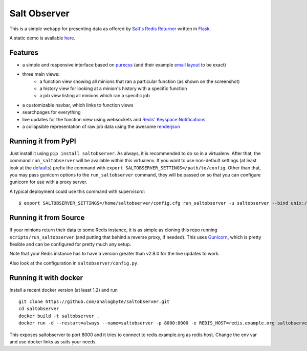 Salt Observer
=============

This is a simple webapp for presenting data as offered by `Salt's Redis
Returner`_ written in `Flask`_.

A static demo is available `here`_.

.. _`Salt's Redis Returner`: https://github.com/saltstack/salt/blob/develop/salt/returners/redis_return.py
.. _`Flask`: http://flask.pocoo.org/
.. _`here`: http://analogbyte.github.io/saltobserver/

.. image:: http://files.danieln.de/public/saltobserver-v0.9.0.png
   :alt: Screenshot of Saltobserver (17-12-2014)
   :width: 1000 px
   :target: http://files.danieln.de/public/saltobserver.png

Features
~~~~~~~~

- a simple and responsive interface based on `purecss`_ (and their example
  `email layout`_ to be exact)
- three main views:
    * a function view showing all minions that ran a particular function (as
      shown on the screenshot)
    * a history view for looking at a minion's history with a specific function
    * a job view listing all minions which ran a specific job
- a customizable navbar, which links to function views
- searchpages for everything
- live updates for the function view using websockets and `Redis' Keyspace Notifications`_
- a collapsible representation of raw job data using the awesome `renderjson`_

.. _`purecss`: http://purecss.io/
.. _`email layout`: http://purecss.io/layouts/email/
.. _`Redis' Keyspace Notifications`: http://redis.io/topics/notifications
.. _`renderjson`: https://github.com/caldwell/renderjson

Running it from PyPI
~~~~~~~~~~~~~~~~~~~~

Just install it using ``pip install saltobserver``. As always, it is
recommended to do so in a virtualenv. After that, the command
``run_saltobserver`` will be available within this virtualenv. If you want to
use non-default settings (at least look at the `defaults`_) prefix the command
with ``export SALTOBSERVER_SETTINGS=/path/to/config``. Other than that, you may
pass gunicorn options to the ``run_saltobserver`` command, they will be passed
on so that you can configure gunicorn for use with a proxy server.

.. _`defaults`: https://raw.githubusercontent.com/analogbyte/saltobserver/master/saltobserver/config.py

A typical deployment could use this command with supervisord:

::

  $ export SALTOBSERVER_SETTINGS=/home/saltobserver/config.cfg run_saltobserver -u saltobserver --bind unix:/var/run/saltobserver/socket

Running it from Source
~~~~~~~~~~~~~~~~~~~~~~

If your minions return their data to some Redis instance, it is as
simple as cloning this repo running ``scripts/run_saltobserver`` (and putting
that behind a reverse proxy, if needed). This uses `Gunicorn`_, which is pretty
flexible and can be configured for pretty much any setup.

.. _`Gunicorn`: http://gunicorn.org/

Note that your Redis instance has to have a version greater than v2.8.0
for the live updates to work.

Also look at the configuration in ``saltobserver/config.py``.

Running it with docker
~~~~~~~~~~~~~~~~~~~~~~

Install a recent docker version (at least 1.2) and run

::

  git clone https://github.com/analogbyte/saltobserver.git
  cd saltobserver
  docker build -t saltobserver .
  docker run -d --restart=always --name=saltobserver -p 8000:8000 -e REDIS_HOST=redis.example.org saltobserver

This exposes saltobserver to port 8000 and it tries to connect to redis.example.org as redis host. Change the env var and use docker links as suits your needs.
